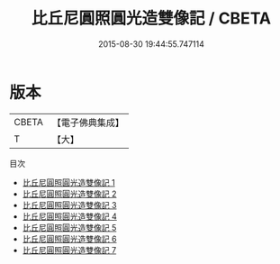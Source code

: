 #+TITLE: 比丘尼圓照圓光造雙像記 / CBETA

#+DATE: 2015-08-30 19:44:55.747114
* 版本
 |     CBETA|【電子佛典集成】|
 |         T|【大】     |
目次
 - [[file:KR6c0042_001.txt][比丘尼圓照圓光造雙像記 1]]
 - [[file:KR6c0042_002.txt][比丘尼圓照圓光造雙像記 2]]
 - [[file:KR6c0042_003.txt][比丘尼圓照圓光造雙像記 3]]
 - [[file:KR6c0042_004.txt][比丘尼圓照圓光造雙像記 4]]
 - [[file:KR6c0042_005.txt][比丘尼圓照圓光造雙像記 5]]
 - [[file:KR6c0042_006.txt][比丘尼圓照圓光造雙像記 6]]
 - [[file:KR6c0042_007.txt][比丘尼圓照圓光造雙像記 7]]
